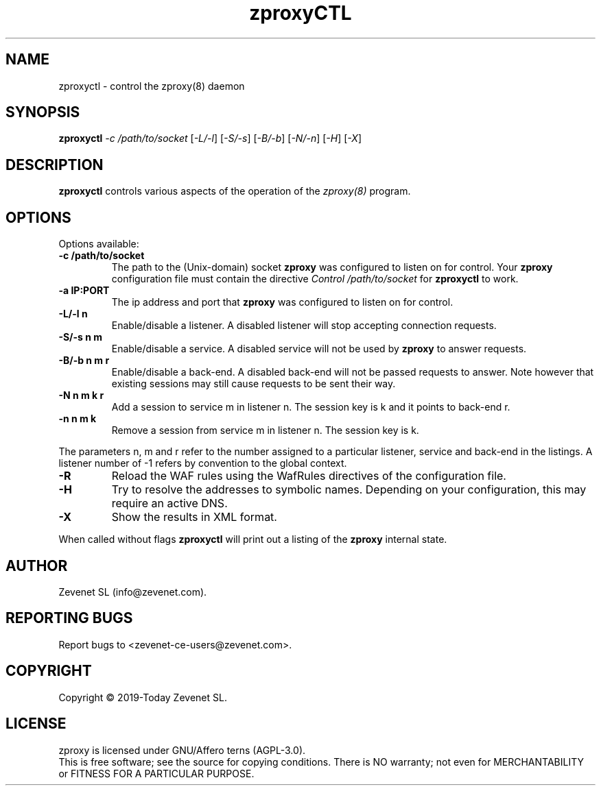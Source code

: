 .TH zproxyCTL "8" "Jan 2010" "zproxyctl" "System Manager's Manual"
.SH NAME
zproxyctl \- control the zproxy(8) daemon
.SH SYNOPSIS
.TP
.B zproxyctl \fI-c /path/to/socket\fR [\fI-L/-l\fR] [\fI-S/-s\fR] [\fI-B/-b\fR] [\fI-N/-n\fR] [\fI-H\fR] [\fI-X\fR]
.SH DESCRIPTION
.PP
.B zproxyctl
controls various aspects of the operation of the
.I zproxy(8)
program.
.SH OPTIONS
Options available:
.TP
\fB\-c /path/to/socket\fR
The path to the (Unix-domain) socket
.B zproxy
was configured to listen on for control. Your
.B zproxy
configuration file must contain the directive
.I Control "/path/to/socket"
for
.B zproxyctl
to work.
.TP
\fB\-a IP:PORT\fR
The ip address and port that
.B zproxy
was configured to listen on for control.
.TP
\fB\-L/-l n\fR
Enable/disable a listener. A disabled listener will stop accepting connection
requests.
.TP
\fB\-S/-s n m\fR
Enable/disable a service. A disabled service will not be used by
.B zproxy
to answer requests.
.TP
\fB\-B/-b n m r\fR
Enable/disable a back-end. A disabled back-end will not be passed requests to
answer. Note however that existing sessions may still cause requests to be
sent their way.
.TP
\fB\-N n m k r\fR
Add a session to service m in listener n. The session key is k and it points to
back-end r.
.TP
\fB\-n n m k\fR
Remove a session from service m in listener n. The session key is k.
.PP
The parameters n, m and r refer to the number assigned to a particular listener,
service and back-end in the listings. A listener number of -1 refers by convention
to the global context.
.TP
\fB\-R\fR
Reload the WAF rules using the WafRules directives of the configuration file.
.TP
\fB\-H\fR
Try to resolve the addresses to symbolic names. Depending on your configuration,
this may require an active DNS.
.TP
\fB\-X\fR
Show the results in XML format.
.PP
When called without flags
.B zproxyctl
will print out a listing of the
.B zproxy
internal state.
.SH AUTHOR
Zevenet SL (info@zevenet.com).
.SH "REPORTING BUGS"
Report bugs to <zevenet-ce-users@zevenet.com>.
.SH COPYRIGHT
Copyright \(co 2019-Today Zevenet SL.
.SH LICENSE
zproxy is licensed under GNU/Affero terns (AGPL-3.0).
.br
This is free software; see the source for copying conditions.  There is NO
warranty; not even for MERCHANTABILITY or FITNESS FOR A PARTICULAR PURPOSE.

